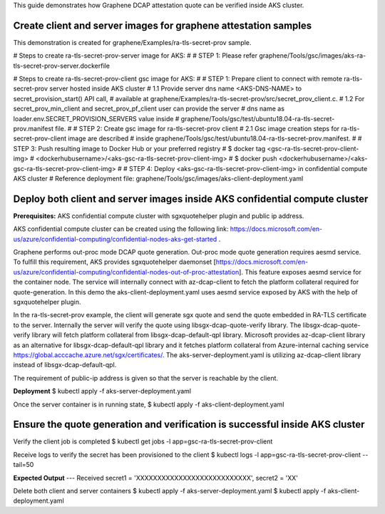 This guide demonstrates how Graphene DCAP attestation quote can be verified inside AKS cluster.


Create client and server images for graphene attestation samples
================================================================
This demonstration is created for graphene/Examples/ra-tls-secret-prov sample.

# Steps to create ra-tls-secret-prov-server image for AKS:
#
# STEP 1: Please refer graphene/Tools/gsc/images/aks-ra-tls-secret-prov-server.dockerfile


# Steps to create ra-tls-secret-prov-client gsc image for AKS:
#
# STEP 1: Prepare client to connect with remote ra-tls-secret-prov server hosted inside AKS cluster
#         1.1 Provide server dns name <AKS-DNS-NAME> to secret_provision_start() API call,
#             available at graphene/Examples/ra-tls-secret-prov/src/secret_prov_client.c.
#         1.2 For secret_prov_min_client and secret_prov_pf_client user can provide the server
#             dns name as loader.env.SECRET_PROVISION_SERVERS value inside
#             graphene/Tools/gsc/test/ubuntu18.04-ra-tls-secret-prov.manifest file.
#
# STEP 2: Create gsc image for ra-tls-secret-prov client
#         2.1 Gsc image creation steps for ra-tls-secret-prov-client image are described
#             inside graphene/Tools/gsc/test/ubuntu18.04-ra-tls-secret-prov.manifest.
#
# STEP 3: Push resulting image to Docker Hub or your preferred registry
#         $ docker tag <gsc-ra-tls-secret-prov-client-img> \
#           <dockerhubusername>/<aks-gsc-ra-tls-secret-prov-client-img>
#         $ docker push <dockerhubusername>/<aks-gsc-ra-tls-secret-prov-client-img>
#
# STEP 4: Deploy <aks-gsc-ra-tls-secret-prov-client-img> in confidential compute AKS cluster
#         Reference deployment file: graphene/Tools/gsc/images/aks-client-deployment.yaml

Deploy both client and server images inside AKS confidential compute cluster
============================================================================
**Prerequisites:** AKS confidential compute cluster with sgxquotehelper plugin and public ip address.

AKS confidential compute cluster can be created using the following link:
https://docs.microsoft.com/en-us/azure/confidential-computing/confidential-nodes-aks-get-started .

Graphene performs out-proc mode DCAP quote generation. Out-proc mode quote generation requires aesmd
service. To fulfill this requirement, AKS provides sgxquotehelper daemonset
[https://docs.microsoft.com/en-us/azure/confidential-computing/confidential-nodes-out-of-proc-attestation].
This feature exposes aesmd service for the container node. The service will internally connect with
az-dcap-client to fetch the platform collateral required for quote-generation.
In this demo the aks-client-deployment.yaml uses aesmd service exposed by AKS with the help of
sgxquotehelper plugin.

In the ra-tls-secret-prov example, the client will generate sgx quote and send the quote embedded in
RA-TLS certificate to the server. Internally the server will verify the quote using
libsgx-dcap-quote-verify library. The libsgx-dcap-quote-verify library will fetch platform
collateral from libsgx-dcap-default-qpl library. Microsoft provides az-dcap-client library as an
alternative for libsgx-dcap-default-qpl library and it fetches platform collateral from
Azure-internal caching service https://global.acccache.azure.net/sgx/certificates/.
The aks-server-deployment.yaml is utilizing az-dcap-client library instead of
libsgx-dcap-default-qpl.

The requirement of public-ip address is given so that the server is reachable by the client.

**Deployment**
$ kubectl apply -f aks-server-deployment.yaml

Once the server container is in running state,
$ kubectl apply -f aks-client-deployment.yaml

Ensure the quote generation and verification is successful inside AKS cluster
=============================================================================

Verify the client job is completed
$ kubectl get jobs -l app=gsc-ra-tls-secret-prov-client

Receive logs to verify the secret has been provisioned to the client
$ kubectl logs -l app=gsc-ra-tls-secret-prov-client --tail=50

**Expected Output**
--- Received secret1 = 'XXXXXXXXXXXXXXXXXXXXXXXXXXX', secret2 = 'XX'

Delete both client and server containers
$ kubectl apply -f aks-server-deployment.yaml
$ kubectl apply -f aks-client-deployment.yaml
